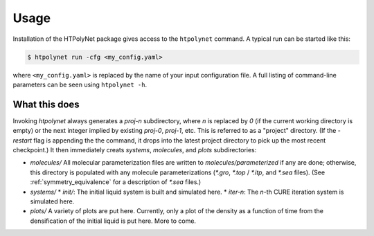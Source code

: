 Usage
~~~~~

Installation of the HTPolyNet package gives access to the ``htpolynet`` command.  A typical run can be started like this:

.. code-block:: console

    $ htpolynet run -cfg <my_config.yaml>

where ``<my_config.yaml>`` is replaced by the name of your input configuration file.  A full listing of command-line parameters can be seen using ``htpolynet -h``.

What this does
^^^^^^^^^^^^^^

Invoking `htpolynet` always generates a `proj-n` subdirectory, where `n` is replaced by `0` (if the current working directory is empty) or the next integer implied by existing `proj-0`, `proj-1`, etc.  This is referred to as a "project" directory.  (If the `-restart` flag is appending the the command, it drops into the latest project directory to pick up the most recent checkpoint.)  It then immediately creats `systems`, `molecules`, and `plots` subdirectories:

* `molecules/`  
  All molecular parameterization files are written to `molecules/parameterized` if any are done; otherwise, this directory is populated with any molecule parameterizations (`*.gro`, `*.top` / `*.itp`, and `*.sea` files).  (See :ref:`symmetry_equivalence` for a description of `*.sea` files.)
* `systems/`
  * `init/`: The initial liquid system is built and simulated here.
  * `iter-n`: The `n`-th CURE iteration system is simulated here.
* `plots/`
  A variety of plots are put here.  Currently, only a plot of the density as a function of time from the densification of the initial liquid is put here.  More to come.